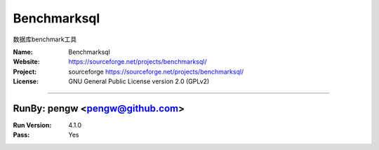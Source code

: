 ##########################
Benchmarksql
##########################

数据库benchmark工具

:Name: Benchmarksql
:Website: https://sourceforge.net/projects/benchmarksql/
:Project: sourceforge https://sourceforge.net/projects/benchmarksql/
:License: GNU General Public License version 2.0 (GPLv2)

-----------------------------------------------------------------------

.. We like to keep the above content stable. edit before thinking. You are free to add your run log below

RunBy: pengw <pengw@github.com>
====================================

:Run Version: 4.1.0
:Pass: Yes

